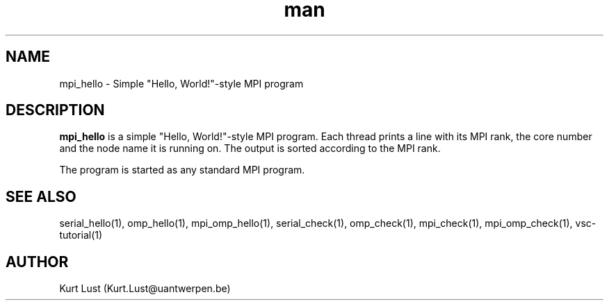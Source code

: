 .\" Written by Kurt Lust, kurt.lust@uantwerpen.be.
.TH man 1 "4 January 2022" "1.9" "mpi_hello (vsc-tutorial) command"

.SH NAME
mpi_hello \- Simple "Hello, World!"-style MPI program

.SH DESCRIPTION
\fBmpi_hello\fR is a simple "Hello, World!"-style MPI program. Each thread
prints a line with its MPI rank, the core number and the node name
it is running on. The output is sorted according to the MPI rank.

The program is started as any standard MPI program.

.SH SEE ALSO
serial_hello(1), omp_hello(1), mpi_omp_hello(1), serial_check(1), omp_check(1), mpi_check(1), mpi_omp_check(1), vsc-tutorial(1)

.SH AUTHOR
Kurt Lust (Kurt.Lust@uantwerpen.be)
